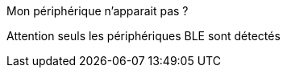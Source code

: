 [panel,danger]
.Mon périphérique n'apparait pas ?
--
Attention seuls les périphériques BLE sont détectés

--